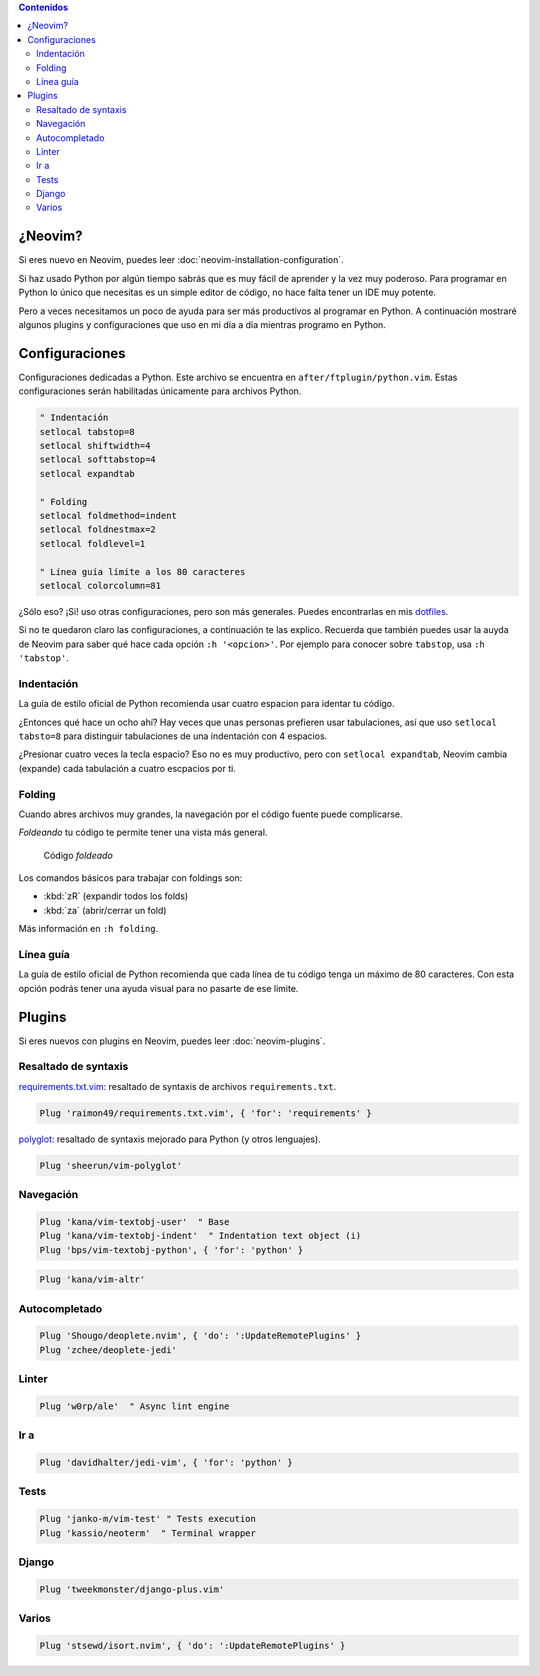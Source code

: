 .. title: Mi Configuración de Neovim para Python
.. slug: my-neovim-setup-for-python
.. date: 2018-07-19
.. tags: neovim, python
.. status: draft
.. category: neovim
.. link:
.. description: Colección de plugins y configuraciones que uso en mi día a día con Python.
.. type: text

.. image:: /images/nvim/neovim-logo.png
   :target: /images/nvim/neovim-logo.png
   :alt: Logo de Neovim
   :align: center

.. contents:: Contenidos
   :depth: 2

¿Neovim?
--------

Si eres nuevo en Neovim, puedes leer :doc:`neovim-installation-configuration`.

Si haz usado Python por algún tiempo sabrás que es muy fácil de aprender y la vez muy poderoso.
Para programar en Python lo único que necesitas es un simple editor de código,
no hace falta tener un IDE muy potente.

Pero a veces necesitamos un poco de ayuda para ser más productivos al programar en Python.
A continuación mostraré algunos plugins y configuraciones que uso en mi día a día mientras programo en Python.

Configuraciones
---------------

Configuraciones dedicadas a Python.
Este archivo se encuentra en ``after/ftplugin/python.vim``.
Estas configuraciones serán habilitadas únicamente para archivos Python.

.. code:: vim

  " Indentación
  setlocal tabstop=8
  setlocal shiftwidth=4
  setlocal softtabstop=4
  setlocal expandtab

  " Folding
  setlocal foldmethod=indent
  setlocal foldnestmax=2
  setlocal foldlevel=1

  " Línea guía límite a los 80 caracteres
  setlocal colorcolumn=81


¿Sólo eso? ¡Si! uso otras configuraciones, pero son más generales.
Puedes encontrarlas en mis `dotfiles <https://github.com/stsewd/dotfiles/blob/master/config/nvim/init.vim>`__.

Si no te quedaron claro las configuraciones, a continuación te las explico.
Recuerda que también puedes usar la auyda de Neovim para saber qué hace cada opción ``:h '<opcion>'``.
Por ejemplo para conocer sobre ``tabstop``, usa ``:h 'tabstop'``.

Indentación
~~~~~~~~~~~

La guía de estilo oficial de Python recomienda usar cuatro espacion para identar tu código.

¿Entonces qué hace un ocho ahí? Hay veces que unas personas prefieren usar tabulaciones,
así que uso ``setlocal tabsto=8`` para distinguir tabulaciones de una indentación con 4 espacios.

¿Presionar cuatro veces la tecla espacio? Eso no es muy productivo,
pero con ``setlocal expandtab``, Neovim cambia (expande) cada tabulación a cuatro escpacios por ti.

Folding
~~~~~~~

Cuando abres archivos muy grandes,
la navegación por el código fuente puede complicarse.

*Foldeando* tu código te permite tener una vista más general.

.. figure:: /images/nvim-python-setup/folding.png
   :target: /images/nvim-python-setup/folding.png
   :alt: Folding
   
   Código *foldeado*

Los comandos básicos para trabajar con foldings son:

- :kbd:`zR` (expandir todos los folds)
- :kbd:`za` (abrir/cerrar un fold)

Más información en ``:h folding``.

Línea guía
~~~~~~~~~~

La guía de estilo oficial de Python recomienda que cada línea de tu código tenga un máximo de 80 caracteres.
Con esta opción podrás tener una ayuda visual para no pasarte de ese límite.

Plugins
-------

Si eres nuevos con plugins en Neovim, puedes leer :doc:`neovim-plugins`.

Resaltado de syntaxis
~~~~~~~~~~~~~~~~~~~~~

`requirements.txt.vim <https://github.com/raimon49/requirements.txt.vim>`__:
resaltado de syntaxis de archivos ``requirements.txt``.

.. code:: vim

   Plug 'raimon49/requirements.txt.vim', { 'for': 'requirements' }

`polyglot <https://github.com/sheerun/vim-polyglot>`__:
resaltado de syntaxis mejorado para Python (y otros lenguajes).

.. code:: vim

   Plug 'sheerun/vim-polyglot'

Navegación
~~~~~~~~~~

.. code:: vim

   Plug 'kana/vim-textobj-user'  " Base
   Plug 'kana/vim-textobj-indent'  " Indentation text object (i)
   Plug 'bps/vim-textobj-python', { 'for': 'python' }

.. code:: vim

   Plug 'kana/vim-altr'

Autocompletado
~~~~~~~~~~~~~~

.. code:: vim

   Plug 'Shougo/deoplete.nvim', { 'do': ':UpdateRemotePlugins' }
   Plug 'zchee/deoplete-jedi'

Linter
~~~~~~

.. code:: vim

   Plug 'w0rp/ale'  " Async lint engine

Ir a
~~~~

.. code:: vim

   Plug 'davidhalter/jedi-vim', { 'for': 'python' }

Tests
~~~~~

.. code:: vim

   Plug 'janko-m/vim-test' " Tests execution
   Plug 'kassio/neoterm'  " Terminal wrapper

Django
~~~~~~

.. code:: vim

   Plug 'tweekmonster/django-plus.vim'

Varios
~~~~~~

.. code:: vim

   Plug 'stsewd/isort.nvim', { 'do': ':UpdateRemotePlugins' }
